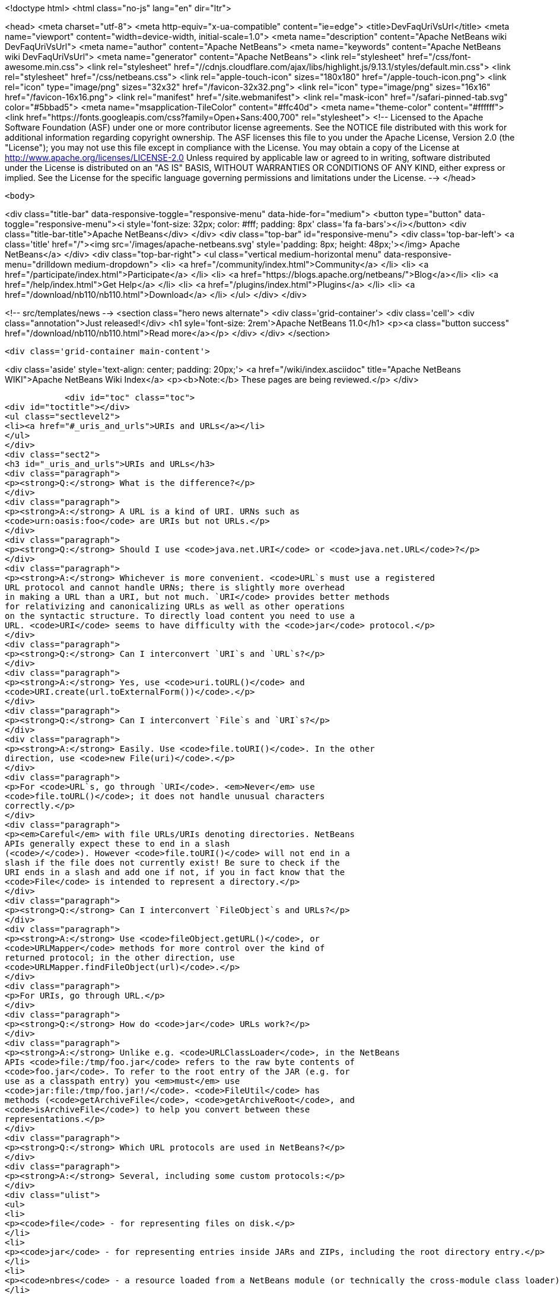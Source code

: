 

<!doctype html>
<html class="no-js" lang="en" dir="ltr">
    
<head>
    <meta charset="utf-8">
    <meta http-equiv="x-ua-compatible" content="ie=edge">
    <title>DevFaqUriVsUrl</title>
    <meta name="viewport" content="width=device-width, initial-scale=1.0">
    <meta name="description" content="Apache NetBeans wiki DevFaqUriVsUrl">
    <meta name="author" content="Apache NetBeans">
    <meta name="keywords" content="Apache NetBeans wiki DevFaqUriVsUrl">
    <meta name="generator" content="Apache NetBeans">
    <link rel="stylesheet" href="/css/font-awesome.min.css">
     <link rel="stylesheet" href="//cdnjs.cloudflare.com/ajax/libs/highlight.js/9.13.1/styles/default.min.css"> 
    <link rel="stylesheet" href="/css/netbeans.css">
    <link rel="apple-touch-icon" sizes="180x180" href="/apple-touch-icon.png">
    <link rel="icon" type="image/png" sizes="32x32" href="/favicon-32x32.png">
    <link rel="icon" type="image/png" sizes="16x16" href="/favicon-16x16.png">
    <link rel="manifest" href="/site.webmanifest">
    <link rel="mask-icon" href="/safari-pinned-tab.svg" color="#5bbad5">
    <meta name="msapplication-TileColor" content="#ffc40d">
    <meta name="theme-color" content="#ffffff">
    <link href="https://fonts.googleapis.com/css?family=Open+Sans:400,700" rel="stylesheet"> 
    <!--
        Licensed to the Apache Software Foundation (ASF) under one
        or more contributor license agreements.  See the NOTICE file
        distributed with this work for additional information
        regarding copyright ownership.  The ASF licenses this file
        to you under the Apache License, Version 2.0 (the
        "License"); you may not use this file except in compliance
        with the License.  You may obtain a copy of the License at
        http://www.apache.org/licenses/LICENSE-2.0
        Unless required by applicable law or agreed to in writing,
        software distributed under the License is distributed on an
        "AS IS" BASIS, WITHOUT WARRANTIES OR CONDITIONS OF ANY
        KIND, either express or implied.  See the License for the
        specific language governing permissions and limitations
        under the License.
    -->
</head>


    <body>
        

<div class="title-bar" data-responsive-toggle="responsive-menu" data-hide-for="medium">
    <button type="button" data-toggle="responsive-menu"><i style='font-size: 32px; color: #fff; padding: 8px' class='fa fa-bars'></i></button>
    <div class="title-bar-title">Apache NetBeans</div>
</div>
<div class="top-bar" id="responsive-menu">
    <div class='top-bar-left'>
        <a class='title' href="/"><img src='/images/apache-netbeans.svg' style='padding: 8px; height: 48px;'></img> Apache NetBeans</a>
    </div>
    <div class="top-bar-right">
        <ul class="vertical medium-horizontal menu" data-responsive-menu="drilldown medium-dropdown">
            <li> <a href="/community/index.html">Community</a> </li>
            <li> <a href="/participate/index.html">Participate</a> </li>
            <li> <a href="https://blogs.apache.org/netbeans/">Blog</a></li>
            <li> <a href="/help/index.html">Get Help</a> </li>
            <li> <a href="/plugins/index.html">Plugins</a> </li>
            <li> <a href="/download/nb110/nb110.html">Download</a> </li>
        </ul>
    </div>
</div>


        
<!-- src/templates/news -->
<section class="hero news alternate">
    <div class='grid-container'>
        <div class='cell'>
            <div class="annotation">Just released!</div>
            <h1 syle='font-size: 2rem'>Apache NetBeans 11.0</h1>
            <p><a class="button success" href="/download/nb110/nb110.html">Read more</a></p>
        </div>
    </div>
</section>

        <div class='grid-container main-content'>
            
<div class='aside' style='text-align: center; padding: 20px;'>
    <a href="/wiki/index.asciidoc" title="Apache NetBeans WIKI">Apache NetBeans Wiki Index</a>
    <p><b>Note:</b> These pages are being reviewed.</p>
</div>

            <div id="toc" class="toc">
<div id="toctitle"></div>
<ul class="sectlevel2">
<li><a href="#_uris_and_urls">URIs and URLs</a></li>
</ul>
</div>
<div class="sect2">
<h3 id="_uris_and_urls">URIs and URLs</h3>
<div class="paragraph">
<p><strong>Q:</strong> What is the difference?</p>
</div>
<div class="paragraph">
<p><strong>A:</strong> A URL is a kind of URI. URNs such as
<code>urn:oasis:foo</code> are URIs but not URLs.</p>
</div>
<div class="paragraph">
<p><strong>Q:</strong> Should I use <code>java.net.URI</code> or <code>java.net.URL</code>?</p>
</div>
<div class="paragraph">
<p><strong>A:</strong> Whichever is more convenient. <code>URL`s must use a registered
URL protocol and cannot handle URNs; there is slightly more overhead
in making a URL than a URI, but not much. `URI</code> provides better methods
for relativizing and canonicalizing URLs as well as other operations
on the syntactic structure. To directly load content you need to use a
URL. <code>URI</code> seems to have difficulty with the <code>jar</code> protocol.</p>
</div>
<div class="paragraph">
<p><strong>Q:</strong> Can I interconvert `URI`s and `URL`s?</p>
</div>
<div class="paragraph">
<p><strong>A:</strong> Yes, use <code>uri.toURL()</code> and
<code>URI.create(url.toExternalForm())</code>.</p>
</div>
<div class="paragraph">
<p><strong>Q:</strong> Can I interconvert `File`s and `URI`s?</p>
</div>
<div class="paragraph">
<p><strong>A:</strong> Easily. Use <code>file.toURI()</code>. In the other
direction, use <code>new File(uri)</code>.</p>
</div>
<div class="paragraph">
<p>For <code>URL`s, go through `URI</code>. <em>Never</em> use
<code>file.toURL()</code>; it does not handle unusual characters
correctly.</p>
</div>
<div class="paragraph">
<p><em>Careful</em> with file URLs/URIs denoting directories. NetBeans
APIs generally expect these to end in a slash
(<code>/</code>). However <code>file.toURI()</code> will not end in a
slash if the file does not currently exist! Be sure to check if the
URI ends in a slash and add one if not, if you in fact know that the
<code>File</code> is intended to represent a directory.</p>
</div>
<div class="paragraph">
<p><strong>Q:</strong> Can I interconvert `FileObject`s and URLs?</p>
</div>
<div class="paragraph">
<p><strong>A:</strong> Use <code>fileObject.getURL()</code>, or
<code>URLMapper</code> methods for more control over the kind of
returned protocol; in the other direction, use
<code>URLMapper.findFileObject(url)</code>.</p>
</div>
<div class="paragraph">
<p>For URIs, go through URL.</p>
</div>
<div class="paragraph">
<p><strong>Q:</strong> How do <code>jar</code> URLs work?</p>
</div>
<div class="paragraph">
<p><strong>A:</strong> Unlike e.g. <code>URLClassLoader</code>, in the NetBeans
APIs <code>file:/tmp/foo.jar</code> refers to the raw byte contents of
<code>foo.jar</code>. To refer to the root entry of the JAR (e.g. for
use as a classpath entry) you <em>must</em> use
<code>jar:file:/tmp/foo.jar!/</code>. <code>FileUtil</code> has
methods (<code>getArchiveFile</code>, <code>getArchiveRoot</code>, and
<code>isArchiveFile</code>) to help you convert between these
representations.</p>
</div>
<div class="paragraph">
<p><strong>Q:</strong> Which URL protocols are used in NetBeans?</p>
</div>
<div class="paragraph">
<p><strong>A:</strong> Several, including some custom protocols:</p>
</div>
<div class="ulist">
<ul>
<li>
<p><code>file</code> - for representing files on disk.</p>
</li>
<li>
<p><code>jar</code> - for representing entries inside JARs and ZIPs, including the root directory entry.</p>
</li>
<li>
<p><code>nbres</code> - a resource loaded from a NetBeans module (or technically the cross-module class loader), e.g. <code>nbres:/org/netbeans/modules/foo/resources/foo.dtd</code> may load the same thing as <code>jar:file:/opt/netbeans/ide4/modules/org-netbeans-modules-foo.jar!/org/netbeans/modules/foo/resources/foo.dtd</code>.</p>
</li>
<li>
<p><code>nbresloc</code> - same, but transparently localized and branded according to the usual conventions, e.g. <code>nbresloc:/org/netbeans/modules/foo/resources/foo.html</code> may actually load the same thing as <code>nbres:/org/netbeans/modules/foo/resources/foo''nb''ja.html</code>.</p>
</li>
<li>
<p><code>nbdocs</code> - same as <code>nbresloc</code> but also searches in <code>docs/</code> subfolders of installation directories, e.g. <code>nbdocs:/org/netbeans/modules/usersguide/ide.css</code> may work like <code>file:/opt/netbeans/ide4/docs/org/netbeans/modules/usersguide/ide.css</code>.</p>
</li>
<li>
<p><code>nbinst</code> - loads installation files using <code>InstalledFileLocator</code> in installation directories, e.g. <code>nbinst:///modules/ext/some-lib.jar</code> may load the same thing as <code>file:/opt/netbeans/ide4/modules/ext/some-lib.jar</code>.</p>
</li>
<li>
<p><code>nbfs</code> - refers to a file object. As of NetBeans 4.0 there are no user-mounted filesystems so this is only useful to refer to file objects in the system filesystem (XML layers). For example, <code>nbfs:/SystemFileSystem/Templates/Other/html.html</code> refers to an HTML file templates installed in the IDE.</p>
</li>
</ul>
</div>
<div class="paragraph">
<p>Also note that, unlike <code>java.net.URL</code>, <code>URI.equals()</code> does not make a network connection to determine equality.  Never put URLs into a HashSet or similar equality-testing collection for this reason.</p>
</div>
<div class="openblock">
<div class="content">
<div class="paragraph">
<p>Applies to: NetBeans 4.0, 4.1, 5.0, 5.5, 6.0, 6.1, 6.5, 6.7</p>
</div>
<div class="paragraph">
<p>=== Apache Migration Information</p>
</div>
<div class="paragraph">
<p>The content in this page was kindly donated by Oracle Corp. to the
Apache Software Foundation.</p>
</div>
<div class="paragraph">
<p>This page was exported from <a href="http://wiki.netbeans.org/DevFaqUriVsUrl">http://wiki.netbeans.org/DevFaqUriVsUrl</a> ,
that was last modified by NetBeans user Tboudreau
on 2010-01-24T05:45:04Z.</p>
</div>
<div class="paragraph">
<p><strong>NOTE:</strong> This document was automatically converted to the AsciiDoc format on 2018-02-07, and needs to be reviewed.</p>
</div>
</div>
</div>
</div>
            
<section class='tools'>
    <ul class="menu align-center">
        <li><a title="Facebook" href="https://www.facebook.com/NetBeans"><i class="fa fa-md fa-facebook"></i></a></li>
        <li><a title="Twitter" href="https://twitter.com/netbeans"><i class="fa fa-md fa-twitter"></i></a></li>
        <li><a title="Github" href="https://github.com/apache/incubator-netbeans"><i class="fa fa-md fa-github"></i></a></li>
        <li><a title="YouTube" href="https://www.youtube.com/user/netbeansvideos"><i class="fa fa-md fa-youtube"></i></a></li>
        <li><a title="Slack" href="https://tinyurl.com/netbeans-slack-signup/"><i class="fa fa-md fa-slack"></i></a></li>
        <li><a title="JIRA" href="https://issues.apache.org/jira/projects/NETBEANS/summary"><i class="fa fa-mf fa-bug"></i></a></li>
    </ul>
    <ul class="menu align-center">
        
        <li><a href="https://github.com/apache/incubator-netbeans-website/blob/master/netbeans.apache.org/src/content/wiki/DevFaqUriVsUrl.asciidoc" title="See this page in github"><i class="fa fa-md fa-edit"></i> See this page in GitHub.</a></li>
    </ul>
</section>

        </div>
        

<div class='grid-container incubator-area' style='margin-top: 64px'>
    <div class='grid-x grid-padding-x'>
        <div class='large-auto cell text-center'>
            <a href="https://www.apache.org/">
                <img style="width: 320px" title="Apache Software Foundation" src="/images/asf_logo_wide.svg" />
            </a>
        </div>
        <div class='large-auto cell text-center'>
            <a href="https://www.apache.org/events/current-event.html">
               <img style="width:234px; height: 60px;" title="Apache Software Foundation current event" src="https://www.apache.org/events/current-event-234x60.png"/>
            </a>
        </div>
    </div>
</div>
<footer>
    <div class="grid-container">
        <div class="grid-x grid-padding-x">
            <div class="large-auto cell">
                
                <h1><a href="/about/index.html">About</a></h1>
                <ul>
                    <li><a href="https://www.apache.org/foundation/thanks.html">Thanks</a></li>
                    <li><a href="https://www.apache.org/foundation/sponsorship.html">Sponsorship</a></li>
                    <li><a href="https://www.apache.org/security/">Security</a></li>
                    <li><a href="https://incubator.apache.org/projects/netbeans.html">Incubation Status</a></li>
                </ul>
            </div>
            <div class="large-auto cell">
                <h1><a href="/community/index.html">Community</a></h1>
                <ul>
                    <li><a href="/community/mailing-lists.html">Mailing lists</a></li>
                    <li><a href="/community/committer.html">Becoming a committer</a></li>
                    <li><a href="/community/events.html">NetBeans Events</a></li>
                    <li><a href="https://www.apache.org/events/current-event.html">Apache Events</a></li>
                </ul>
            </div>
            <div class="large-auto cell">
                <h1><a href="/participate/index.html">Participate</a></h1>
                <ul>
                    <li><a href="/participate/submit-pr.html">Submitting Pull Requests</a></li>
                    <li><a href="/participate/report-issue.html">Reporting Issues</a></li>
                    <li><a href="/participate/index.html#documentation">Improving the documentation</a></li>
                </ul>
            </div>
            <div class="large-auto cell">
                <h1><a href="/help/index.html">Get Help</a></h1>
                <ul>
                    <li><a href="/help/index.html#documentation">Documentation</a></li>
                    <li><a href="/wiki/index.asciidoc">Wiki</a></li>
                    <li><a href="/help/index.html#support">Community Support</a></li>
                    <li><a href="/help/commercial-support.html">Commercial Support</a></li>
                </ul>
            </div>
            <div class="large-auto cell">
                <h1><a href="/download/nb110/nb110.html">Download</a></h1>
                <ul>
                    <li><a href="/download/index.html">Releases</a></li>                    
                    <li><a href="/plugins/index.html">Plugins</a></li>
                    <li><a href="/download/index.html#source">Building from source</a></li>
                    <li><a href="/download/index.html#previous">Previous releases</a></li>
                </ul>
            </div>
        </div>
    </div>
</footer>
<div class='footer-disclaimer'>
    <div class="footer-disclaimer-content">
        <p>Copyright &copy; 2017-2019 <a href="https://www.apache.org">The Apache Software Foundation</a>.</p>
        <p>Licensed under the Apache <a href="https://www.apache.org/licenses/">license</a>, version 2.0</p>
        <div style='max-width: 40em; margin: 0 auto'>
            <p>Apache, Apache NetBeans, NetBeans, the Apache feather logo and the Apache NetBeans logo are trademarks of <a href="https://www.apache.org">The Apache Software Foundation</a>.</p>
            <p>Oracle and Java are registered trademarks of Oracle and/or its affiliates.</p>
        </div>
        
    </div>
</div>



        <script src="/js/vendor/jquery-3.2.1.min.js"></script>
        <script src="/js/vendor/what-input.js"></script>
        <script src="/js/vendor/jquery.colorbox-min.js"></script>
        <script src="/js/vendor/foundation.min.js"></script>
        <script src="/js/netbeans.js"></script>
        <script>
            
            $(function(){ $(document).foundation(); });
        </script>
        
        <script src="https://cdnjs.cloudflare.com/ajax/libs/highlight.js/9.13.1/highlight.min.js"></script>
        <script>
         $(document).ready(function() { $("pre code").each(function(i, block) { hljs.highlightBlock(block); }); }); 
        </script>
        

    </body>
</html>
